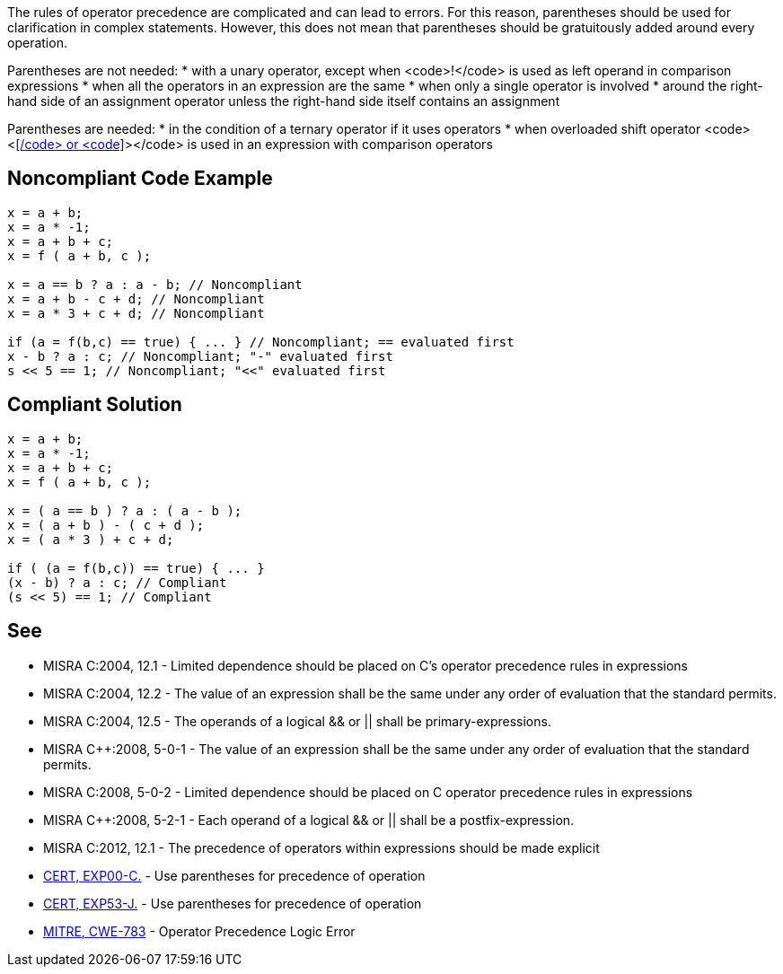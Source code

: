 The rules of operator precedence are complicated and can lead to errors. For this reason, parentheses should be used for clarification in complex statements. However, this does not mean that parentheses should be gratuitously added around every operation.

Parentheses are not needed:
* with a unary operator, except when <code>!</code> is used as left operand in comparison expressions
* when all the operators in an expression are the same
* when only a single operator is involved
* around the right-hand side of an assignment operator unless the right-hand side itself contains an assignment

Parentheses are needed:
* in the condition of a ternary operator if it uses operators
* when overloaded shift operator <code><<</code> or <code>>></code> is used in an expression with comparison operators

== Noncompliant Code Example

----
x = a + b;
x = a * -1;
x = a + b + c;
x = f ( a + b, c );

x = a == b ? a : a - b; // Noncompliant
x = a + b - c + d; // Noncompliant
x = a * 3 + c + d; // Noncompliant

if (a = f(b,c) == true) { ... } // Noncompliant; == evaluated first
x - b ? a : c; // Noncompliant; "-" evaluated first
s << 5 == 1; // Noncompliant; "<<" evaluated first
----

== Compliant Solution

----
x = a + b;
x = a * -1;
x = a + b + c;
x = f ( a + b, c );

x = ( a == b ) ? a : ( a - b );
x = ( a + b ) - ( c + d );
x = ( a * 3 ) + c + d;

if ( (a = f(b,c)) == true) { ... }
(x - b) ? a : c; // Compliant
(s << 5) == 1; // Compliant
----

== See

* MISRA C:2004, 12.1 - Limited dependence should be placed on C's operator precedence rules in expressions
* MISRA C:2004, 12.2 - The value of an expression shall be the same under any order of evaluation that the standard permits.
* MISRA C:2004, 12.5 - The operands of a logical && or || shall be primary-expressions.
* MISRA C++:2008, 5-0-1 - The value of an expression shall be the same under any order of evaluation that the standard permits.
* MISRA C++:2008, 5-0-2 - Limited dependence should be placed on C++ operator precedence rules in expressions
* MISRA C++:2008, 5-2-1 - Each operand of a logical && or || shall be a postfix-expression.
* MISRA C:2012, 12.1 - The precedence of operators within expressions should be made explicit
* https://www.securecoding.cert.org/confluence/x/_wI[CERT, EXP00-C.] - Use parentheses for precedence of operation
* https://www.securecoding.cert.org/confluence/x/9wHEAw[CERT, EXP53-J.] - Use parentheses for precedence of operation
* http://cwe.mitre.org/data/definitions/783.html[MITRE, CWE-783] - Operator Precedence Logic Error
